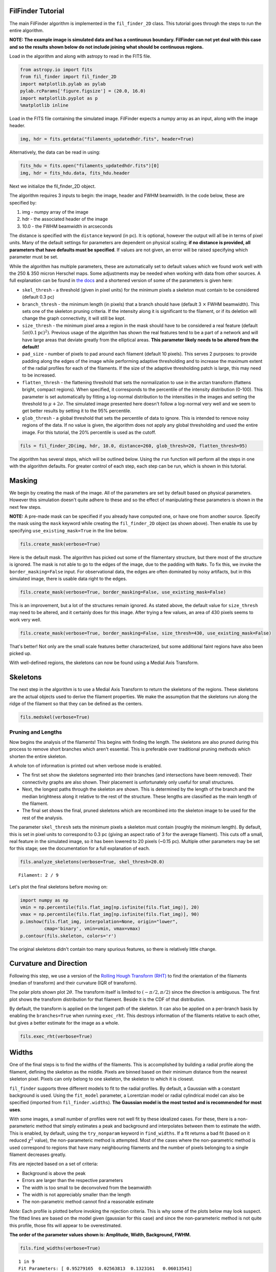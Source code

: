 
FilFinder Tutorial
==================

The main FilFinder algorithm is implemented in the ``fil_finder_2D``
class. This tutorial goes through the steps to run the entire algorithm.

**NOTE: The example image is simulated data and has a continuous
boundary. FilFinder can not yet deal with this case and so the results
shown below do not include joining what should be continuous regions.**

Load in the algorithm and along with astropy to read in the FITS file.

.. code:: python

    from astropy.io import fits
    from fil_finder import fil_finder_2D
    import matplotlib.pylab as pylab
    pylab.rcParams['figure.figsize'] = (20.0, 16.0)
    import matplotlib.pyplot as p
    %matplotlib inline


Load in the FITS file containing the simulated image. FilFinder expects
a numpy array as an input, along with the image header.

.. code:: python

    img, hdr = fits.getdata("filaments_updatedhdr.fits", header=True)
Alternatively, the data can be read in using:

.. code:: python

    fits_hdu = fits.open("filaments_updatedhdr.fits")[0]
    img, hdr = fits_hdu.data, fits_hdu.header
Next we initialize the fil\_finder\_2D object.

The algorithm requires 3 inputs to begin: the image, header and FWHM
beamwidth. In the code below, these are specified by:

1. img - numpy array of the image
2. hdr - the associated header of the image
3. 10.0 - the FWHM beamwidth in arcseconds

The distance is specified with the ``distance`` keyword (in pc). It is
optional, however the output will all be in terms of pixel units. Many
of the default settings for parameters are dependent on physical
scaling; **if no distance is provided, all parameters that have defaults
must be specified**. If values are not given, an error will be raised
specifying which parameter must be set.

While the algorithm has multiple parameters, these are automatically set
to default values which we found work well with the 250 & 350 micron
Herschel maps. Some adjustments may be needed when working with data
from other sources. A full explanation can be found in `the
docs <http://fil-finder.readthedocs.org/en/latest/fil_finder_2d.html>`__
and a shortened version of some of the parameters is given here:

* ``skel_thresh`` - a threshold (given in pixel units) for the minimum
  pixels a skeleton must contain to be considered (default 0.3 pc)
* ``branch_thresh`` - the minimum length (in pixels) that a branch should
  have (default 3 :math:`\times` FWHM beamwidth). This sets one of the
  skeleton pruning criteria. If the intensity along it is significant to
  the filament, or if its deletion will change the graph connectivity, it
  will still be kept.
* ``size_thresh`` - the minimum pixel area a region
  in the mask should have to be considered a real feature (default
  :math:`5\pi (0.1\mathrm{pc})^2)`. Previous usage of the algorithm has
  shown the real features tend to be a part of a network and will have
  large areas that deviate greatly from the elliptical areas. **This
  parameter likely needs to be altered from the default!**
* ``pad_size`` - number of pixels to pad around each filament (default 10 pixels). This
  serves 2 purposes: to provide padding along the edges of the image while
  performing adaptive thresholding and to increase the maximum extent of
  the radial profiles for each of the filaments. If the size of the
  adaptive thresholding patch is large, this may need to be increased.
* ``flatten_thresh`` - the flattening threshold that sets the
  normalization to use in the arctan transform (flattens bright, compact
  regions). When specified, it corresponds to the percentile of the
  intensity distribution (0-100). This parameter is set automatically by
  fitting a log-normal distribution to the intensities in the images and
  setting the threshold to :math:`\mu + 2\sigma`. The simulated image
  presented here doesn't follow a log-normal very well and we seem to get
  better results by setting it to the 95% percentile.
* ``glob_thresh`` - a global threshold that sets the percentile of data to ignore. This is
  intended to remove noisy regions of the data. If no value is given, the
  algorithm does not apply any global thresholding and used the entire
  image. For this tutorial, the 20% percentile is used as the cutoff.

.. code:: python

    fils = fil_finder_2D(img, hdr, 10.0, distance=260, glob_thresh=20, flatten_thresh=95)

The algorithm has several steps, which will be outlined below. Using the
``run`` function will perform all the steps in one with the algorithm
defaults. For greater control of each step, each step can be run, which
is shown in this tutorial.

Masking
=======

We begin by creating the mask of the image. All of the parameters are
set by default based on physical parameters. However this simulation
doesn't quite adhere to these and so the effect of manipulating these
parameters is shown in the next few steps.

**NOTE:** A pre-made mask can be specified if you already have computed
one, or have one from another source. Specify the mask using the
``mask`` keyword while creating the ``fil_finder_2D`` object (as shown
above). Then enable its use by specifying ``use_existing_mask=True`` in
the line below.

.. code:: python

    fils.create_mask(verbose=True)


.. image:: images/FilFinder_Tutorial_11_1.png


Here is the default mask. The algorithm has picked out some of the
filamentary structure, but there most of the structure is ignored. The
mask is not able to go to the edges of the image, due to the padding
with ``NaNs``. To fix this, we invoke the ``border_masking=False``
input. For observational data, the edges are often dominated by noisy
artifacts, but in this simulated image, there is usable data right to
the edges.

.. code:: python

    fils.create_mask(verbose=True, border_masking=False, use_existing_mask=False)


.. image:: images/FilFinder_Tutorial_13_0.png


This is an improvement, but a lot of the structures remain ignored. As
stated above, the default value for ``size_thresh`` may need to be
altered, and it certainly does for this image. After trying a few
values, an area of 430 pixels seems to work very well.

.. code:: python

    fils.create_mask(verbose=True, border_masking=False, size_thresh=430, use_existing_mask=False)


.. image:: images/FilFinder_Tutorial_15_0.png


That's better! Not only are the small scale features better
characterized, but some additional faint regions have also been picked
up.

With well-defined regions, the skeletons can now be found using a Medial
Axis Transform.

Skeletons
=========

The next step in the algorithm is to use a Medial Axis Transform to
return the skeletons of the regions. These skeletons are the actual
objects used to derive the filament properties. We make the assumption
that the skeletons run along the ridge of the filament so that they can
be defined as the centers.

.. code:: python

    fils.medskel(verbose=True)


.. image:: images/FilFinder_Tutorial_18_0.png


Pruning and Lengths
-------------------

Now begins the analysis of the filaments! This begins with finding the
length. The skeletons are also pruned during this process to remove
short branches which aren't essential. This is preferable over
traditional pruning methods which shorten the entire skeleton.

A whole ton of information is printed out when verbose mode is enabled.

* The first set show the skeletons segmented into their branches (and
  intersections have beem removed). Their connectivity graphs are also
  shown. Their placement is unfortunately only useful for small
  structures.
* Next, the longest paths through the skeleton are shown.
  This is determined by the length of the branch and the median brightness
  along it relative to the rest of the structure. These lengths are
  classified as the main length of the filament.
* The final set shows the final, pruned skeletons which are recombined into the skeleton image
  to be used for the rest of the analysis.

The parameter ``skel_thresh`` sets the minimum pixels a skeleton must
contain (roughly the minimum length). By default, this is set in pixel
units to correspond to 0.3 pc (giving an aspect ratio of 3 for the
average filament). This cuts off a small, real feature in the simulated
image, so it has been lowered to 20 pixels (~0.15 pc). Multiple other
parameters may be set for this stage; see the documentation for a full
explanation of each.

.. code:: python

    fils.analyze_skeletons(verbose=True, skel_thresh=20.0)


.. parsed-literal::

    Filament: 2 / 9

.. image:: images/FilFinder_Tutorial_20_3.png


.. image:: images/FilFinder_Tutorial_20_21.png


.. image:: images/FilFinder_Tutorial_20_37.png

Let's plot the final skeletons before moving on:

.. code:: python

    import numpy as np
    vmin = np.percentile(fils.flat_img[np.isfinite(fils.flat_img)], 20)
    vmax = np.percentile(fils.flat_img[np.isfinite(fils.flat_img)], 90)
    p.imshow(fils.flat_img, interpolation=None, origin="lower",
             cmap='binary', vmin=vmin, vmax=vmax)
    p.contour(fils.skeleton, colors='r')

.. image:: images/FilFinder_Tutorial_22_1.png

The original skeletons didn't contain too many spurious features, so
there is relatively little change.

Curvature and Direction
=======================

Following this step, we use a version of the `Rolling Hough Transform
(RHT) <http://adsabs.harvard.edu/abs/2014ApJ...789...82C>`__ to find the
orientation of the filaments (median of transform) and their curvature
(IQR of transform).

The polar plots shown plot :math:`2\theta`. The transform itself is
limited to :math:`(-\pi/2, \pi/2)` since the direction is ambiguous. The
first plot shows the transform distribution for that filament. Beside it
is the CDF of that distribution.

By default, the transform is applied on the longest path of the
skeleton. It can also be applied on a per-branch basis by enabling the
``branches=True`` when running ``exec_rht``. This destroys information
of the filaments relative to each other, but gives a better estimate for
the image as a whole.

.. code:: python

    fils.exec_rht(verbose=True)

.. image:: images/FilFinder_Tutorial_24_1.png

Widths
======

One of the final steps is to find the widths of the filaments. This is
accomplished by building a radial profile along the filament, defining
the skeleton as the middle. Pixels are binned based on their minimum
distance from the nearest skeleton pixel. Pixels can only belong to one
skeleton, the skeleton to which it is closest.

``fil_finder`` supports three different models to fit to the radial
profiles. By default, a Gaussian with a constant background is used.
Using the ``fit_model`` parameter, a Lorentzian model or radial
cylindrical model can also be specified (imported from
``fil_finder.widths``). **The Gaussian model is the most tested and is
recommended for most uses**.

With some images, a small number of profiles were not well fit by these
idealized cases. For these, there is a non-parameteric method that
simply estimates a peak and background and interpolates between them to
estimate the width. This is enabled, by default, using the
``try_nonparam`` keyword in ``find_widths``. If a fit returns a bad fit
(based on it reduced :math:`\chi^2` value), the non-parameteric method
is attempted. Most of the cases where the non-parametric method is used
correspond to regions that have many neighbouring filaments and the
number of pixels belonging to a single filament decreases greatly.

Fits are rejected based on a set of criteria:

* Background is above the peak
* Errors are larger than the respective parameters
* The width is too small to be deconvolved from the beamwidth
* The width is not appreciably smaller than the length
* The non-parametric method cannot find a reasonable estimate

*Note:* Each profile is plotted before invoking the rejection criteria.
This is why some of the plots below may look suspect. The fitted lines
are based on the model given (gaussian for this case) and since the
non-parameteric method is not quite this profile, those fits will appear
to be overestimated.

**The order of the parameter values shown is: Amplitude, Width,
Background, FWHM.**

.. code:: python

    fils.find_widths(verbose=True)

.. parsed-literal::

    1 in 9
    Fit Parameters: [ 0.95279165  0.02563813  0.1323161   0.06013541]
    Fit Errors: [ 0.01423218  0.00146024  0.01652742  0.00146601]
    Fit Type: gaussian

.. image:: images/FilFinder_Tutorial_26_4.png


All of the fits in this image correspond well to a Gaussian profile.
Note the large range of peak amplitudes in the fits; #8 peaks near 3 K,
while #7 peaks much lower at 0.060 K.

Further Methods and Properties
==============================

While the above represent the major filamentary properties, some others
can also be computed.

As part of the width finding function, the sum of the intensity within
the filament's width is found. It requires information from the radial
profiles, which are not returned, and is therefore lopped into that
process. They can be accessed by ``fils.total_intensity``.

The median intensity of each filament can also be found using the
function ``fils.compute_filament_brightness``. This estimate is along
the ridge of the filament, unlike ``fils.total_intensity`` which is
within the fitted width.

Finally, we can model the filamentary network found in the image using
``fils.filament_model``. Using the fitted profile information, filaments
whose fits did not fail can be estimated. For this image, the model is
shown below.

.. code:: python

    p.imshow(fils.filament_model(), interpolation=None, origin='lower', cmap='binary')
    p.colorbar()


.. image:: images/FilFinder_Tutorial_29_1.png


Though not a perfect representation, it gives an estimate of the network
and the relation of the intensity in the network versus the entire
image. This fraction is computed by the function
``fils.find_covering_fraction``:

.. code:: python

    fils.find_covering_fraction()
    print fils.covering_fraction

.. parsed-literal::

    0.622995650734


Approximately 60% of the total intensity in the image is coming from the
filamentary network. This seems reasonable, as the algorithm inherently
ignores compact features, whose intensities generally greatly exceed
that of the filaments.

Saving Outputs
==============

Saving of outputs created by the algorithm are split into 2 functions.

Numerical data is dealt with using ``fils.save_table``. This combines
the results derived for each of the portions into a final table. We use
the `astropy.table <http://astropy.readthedocs.org/en/latest/table/>`__
package to save the results. Currently, the type of output is specified
through ``table_type`` and accepts 'csv', 'fits', and 'latex' as valid
output types. If the output is saved as a fits file, branch information
is not saved as BIN tables do not accept lists as an entry. The data
table created can be accessed after through ``fils.dataframe``, which is
accepted by the ``Analysis`` object.

Image products are saved using ``fils.save_fits``. By default, the mask,
skeleton, and model images are all saved. Saving of the model can be
disabled through ``model_save=False``. The output skeleton FITS file has
one extension of the final, cleaned skeletons, and a second containing
only the longest path skeletons. Optionally, stamp images of each
individual filament can be created. These contain a portion of the
image, the final skeleton, and the longest path in the outputted FITS
file. The files are automatically saved in a 'stamps\_(save\_name)'
folder.
